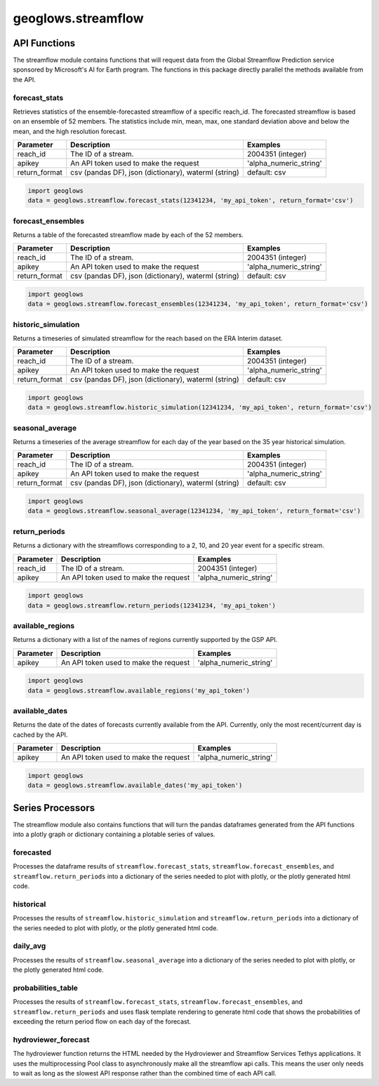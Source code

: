 ===================
geoglows.streamflow
===================

API Functions
~~~~~~~~~~~~~

The streamflow module contains functions that will request data from the Global Streamflow Prediction service sponsored
by Microsoft's AI for Earth program. The functions in this package directly parallel the methods available from the
API.

forecast_stats
--------------
Retrieves statistics of the ensemble-forecasted streamflow of a specific reach_id. The forecasted streamflow is based
on an ensemble of 52 members. The statistics include min, mean, max, one standard deviation above and below the mean,
and the high resolution forecast.

+-----------------+--------------------------------------------------------+--------------------------+
| Parameter       | Description                                            | Examples                 |
+=================+========================================================+==========================+
| reach_id        | The ID of a stream.                                    | 2004351 (integer)        |
+-----------------+--------------------------------------------------------+--------------------------+
| apikey          | An API token used to make the request                  | 'alpha_numeric_string'   |
+-----------------+--------------------------------------------------------+--------------------------+
| return_format   | csv (pandas DF), json (dictionary), waterml (string)   | default: csv             |
+-----------------+--------------------------------------------------------+--------------------------+

.. code-block:: python

    import geoglows
    data = geoglows.streamflow.forecast_stats(12341234, 'my_api_token', return_format='csv')

forecast_ensembles
------------------
Returns a table of the forecasted streamflow made by each of the 52 members.

+-----------------+--------------------------------------------------------+--------------------------+
| Parameter       | Description                                            | Examples                 |
+=================+========================================================+==========================+
| reach_id        | The ID of a stream.                                    | 2004351 (integer)        |
+-----------------+--------------------------------------------------------+--------------------------+
| apikey          | An API token used to make the request                  | 'alpha_numeric_string'   |
+-----------------+--------------------------------------------------------+--------------------------+
| return_format   | csv (pandas DF), json (dictionary), waterml (string)   | default: csv             |
+-----------------+--------------------------------------------------------+--------------------------+

.. code-block:: python

    import geoglows
    data = geoglows.streamflow.forecast_ensembles(12341234, 'my_api_token', return_format='csv')

historic_simulation
-------------------
Returns a timeseries of simulated streamflow for the reach based on the ERA Interim dataset.

+-----------------+--------------------------------------------------------+--------------------------+
| Parameter       | Description                                            | Examples                 |
+=================+========================================================+==========================+
| reach_id        | The ID of a stream.                                    | 2004351 (integer)        |
+-----------------+--------------------------------------------------------+--------------------------+
| apikey          | An API token used to make the request                  | 'alpha_numeric_string'   |
+-----------------+--------------------------------------------------------+--------------------------+
| return_format   | csv (pandas DF), json (dictionary), waterml (string)   | default: csv             |
+-----------------+--------------------------------------------------------+--------------------------+

.. code-block:: python

    import geoglows
    data = geoglows.streamflow.historic_simulation(12341234, 'my_api_token', return_format='csv')

seasonal_average
----------------
Returns a timeseries of the average streamflow for each day of the year based on the 35 year historical simulation.

+-----------------+--------------------------------------------------------+--------------------------+
| Parameter       | Description                                            | Examples                 |
+=================+========================================================+==========================+
| reach_id        | The ID of a stream.                                    | 2004351 (integer)        |
+-----------------+--------------------------------------------------------+--------------------------+
| apikey          | An API token used to make the request                  | 'alpha_numeric_string'   |
+-----------------+--------------------------------------------------------+--------------------------+
| return_format   | csv (pandas DF), json (dictionary), waterml (string)   | default: csv             |
+-----------------+--------------------------------------------------------+--------------------------+

.. code-block:: python

    import geoglows
    data = geoglows.streamflow.seasonal_average(12341234, 'my_api_token', return_format='csv')

return_periods
--------------
Returns a dictionary with the streamflows corresponding to a 2, 10, and 20 year event for a specific stream.

+-----------------+--------------------------------------------------------+--------------------------+
| Parameter       | Description                                            | Examples                 |
+=================+========================================================+==========================+
| reach_id        | The ID of a stream.                                    | 2004351 (integer)        |
+-----------------+--------------------------------------------------------+--------------------------+
| apikey          | An API token used to make the request                  | 'alpha_numeric_string'   |
+-----------------+--------------------------------------------------------+--------------------------+

.. code-block:: python

    import geoglows
    data = geoglows.streamflow.return_periods(12341234, 'my_api_token')

available_regions
-----------------
Returns a dictionary with a list of the names of regions currently supported by the GSP API.

+-----------------+--------------------------------------------------------+--------------------------+
| Parameter       | Description                                            | Examples                 |
+=================+========================================================+==========================+
| apikey          | An API token used to make the request                  | 'alpha_numeric_string'   |
+-----------------+--------------------------------------------------------+--------------------------+

.. code-block:: python

    import geoglows
    data = geoglows.streamflow.available_regions('my_api_token')

available_dates
---------------
Returns the date of the dates of forecasts currently available from the API. Currently, only the most recent/current
day is cached by the API.

+-----------------+--------------------------------------------------------+--------------------------+
| Parameter       | Description                                            | Examples                 |
+=================+========================================================+==========================+
| apikey          | An API token used to make the request                  | 'alpha_numeric_string'   |
+-----------------+--------------------------------------------------------+--------------------------+

.. code-block:: python

    import geoglows
    data = geoglows.streamflow.available_dates('my_api_token')

Series Processors
~~~~~~~~~~~~~~~~~

The streamflow module also contains functions that will turn the pandas dataframes generated from the API functions
into a plotly graph or dictionary containing a plotable series of values.

forecasted
----------
Processes the dataframe results of ``streamflow.forecast_stats``, ``streamflow.forecast_ensembles``, and
``streamflow.return_periods`` into a dictionary of the series needed to plot with plotly, or the plotly generated html
code.

historical
----------
Processes the results of ``streamflow.historic_simulation`` and ``streamflow.return_periods`` into a dictionary of the
series needed to plot with plotly, or the plotly generated html code.

daily_avg
---------
Processes the results of ``streamflow.seasonal_average`` into a dictionary of the series needed to plot with plotly, or
the plotly generated html code.

probabilities_table
-------------------
Processes the results of ``streamflow.forecast_stats``, ``streamflow.forecast_ensembles``, and
``streamflow.return_periods`` and uses flask template rendering to generate html code that shows the probabilities of
exceeding the return period flow on each day of the forecast.

hydroviewer_forecast
--------------------
The hydroviewer function returns the HTML needed by the Hydroviewer and Streamflow Services Tethys applications. It
uses the multiprocessing Pool class to asynchronously make all the streamflow api calls. This means the user only needs
to wait as long as the slowest API response rather than the combined time of each API call.